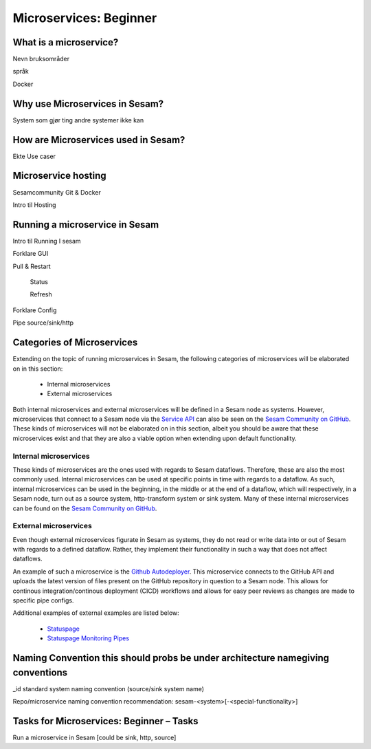 
.. _microservices-beginner-5-1:

Microservices: Beginner
-----------------------


.. _what-is-a-microservice-5-1:

What is a microservice?
~~~~~~~~~~~~~~~~~~~~~~~



Nevn bruksområder

språk

Docker

.. seealso::

  TODO

.. _why-use-microservices-in-sesam-5-1:

Why use Microservices in Sesam?
~~~~~~~~~~~~~~~~~~~~~~~~~~~~~~~

System som gjør ting andre systemer ikke kan

.. seealso::

  TODO

.. _how-are-microservices-used-in-sesam-5-1:

How are Microservices used in Sesam?
~~~~~~~~~~~~~~~~~~~~~~~~~~~~~~~~~~~~

Ekte Use caser

.. seealso::

  TODO

.. _microservice-hosting-5-1:

Microservice hosting
~~~~~~~~~~~~~~~~~~~~

Sesamcommunity Git & Docker

Intro til Hosting

.. seealso::

  TODO

.. _running-a-microservice-in-sesam-5-1:

Running a microservice in Sesam
~~~~~~~~~~~~~~~~~~~~~~~~~~~~~~~

Intro til Running I sesam

Forklare GUI

Pull & Restart

   Status

   Refresh

Forklare Config

Pipe source/sink/http

.. seealso::

  TODO

.. _categories-of-microservices-5-1:

Categories of Microservices
~~~~~~~~~~~~~~~~~~~~~~~~~~~

Extending on the topic of running microservices in Sesam, the following categories of microservices will be elaborated on in this section:
  
  - Internal microservices
  - External microservices

Both internal microservices and external microservices will be defined in a Sesam node as systems. However, microservices that connect to a Sesam node via the `Service API <https://docs.sesam.io/api.html>`_ can also be seen on the `Sesam Community on GitHub <https://github.com/sesam-community>`_. These kinds of microservices will not be elaborated on in this section, albeit you should be aware that these microservices exist and that they are also a viable option when extending upon default functionality.


Internal microservices
######################

These kinds of microservices are the ones used with regards to Sesam dataflows. Therefore, these are also the most commonly used. Internal microservices can be used at specific points in time with regards to a dataflow. As such, internal microservices can be used in the beginning, in the middle or at the end of a dataflow, which will respectively, in a Sesam node, turn out as a source system, http-transform system or sink system. Many of these internal microservices can be found on the `Sesam Community on GitHub <https://github.com/sesam-community>`_.


External microservices
######################

Even though external microservices figurate in Sesam as systems, they do not read or write data into or out of Sesam with regards to a defined dataflow. Rather, they implement their functionality in such a way that does not affect dataflows.

An example of such a microservice is the `Github Autodeployer <https://github.com/sesam-community/github-autodeployer>`_. This microservice connects to the GitHub API and uploads the latest version of files present on the GitHub repository in question to a Sesam node. This allows for continous integration/continous deployment (CICD) workflows and allows for easy peer reviews as changes are made to specific pipe configs.

Additional examples of external examples are listed below:  

    - `Statuspage <https://github.com/sesam-community/statuspage>`_
    - `Statuspage Monitoring Pipes <https://github.com/sesam-community/statuspage-monitoring-pipes>`_


.. seealso::
  
  Developer Guide > Service Configuration > Systems: :ref:`microservice_system`

  Systems: Beginner: :ref:`pipe-interaction-with-systems-2-1`

  `Sesam Community at GitHub <https://github.com/sesam-community>`_

  `Sesam Community Guidelines <https://github.com/sesam-community/guidelines>`_

.. _naming-convention-5-1:

Naming Convention this should probs be under architecture namegiving conventions
~~~~~~~~~~~~~~~~~~~~~~~~~~~~~~~~~~~~~~~~~~~~~~~~~~~~~~~~~~~~~~~~~~~~~~~~~~~~~~~~

\_id standard system naming convention (source/sink system name)

Repo/microservice naming convention recommendation:
sesam-<system>[-<special-functionality>]

.. seealso::

  TODO

.. _tasks-for-microservices-beginner-tasks-5-1:

Tasks for Microservices: Beginner – Tasks
~~~~~~~~~~~~~~~~~~~~~~~~~~~~~~~~~~~~~~~~~

Run a microservice in Sesam [could be sink, http, source]
